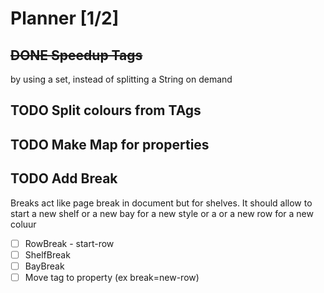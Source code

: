 * Planner [1/2]
** +DONE Speedup Tags+
   CLOSED: [2019-08-12 Mon 15:30]
   by using a set, instead of splitting a String on demand
** TODO Split colours from TAgs
** TODO Make Map for properties
** TODO Add Break  
   Breaks act like page break in document but for shelves.
   It should allow to start  a new shelf or a new bay for a new style or a 
   or a new row for a new coluur
   - [ ] RowBreak - start-row
   - [ ] ShelfBreak
   - [ ] BayBreak
   - [ ] Move tag to property (ex break=new-row)
